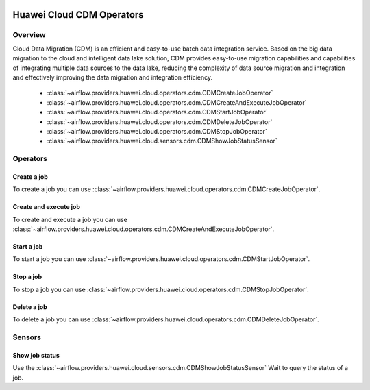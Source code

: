  .. Licensed to the Apache Software Foundation (ASF) under one
    or more contributor license agreements.  See the NOTICE file
    distributed with this work for additional information
    regarding copyright ownership.  The ASF licenses this file
    to you under the Apache License, Version 2.0 (the
    "License"); you may not use this file except in compliance
    with the License.  You may obtain a copy of the License at

 ..   http://www.apache.org/licenses/LICENSE-2.0

 .. Unless required by applicable law or agreed to in writing,
    software distributed under the License is distributed on an
    "AS IS" BASIS, WITHOUT WARRANTIES OR CONDITIONS OF ANY
    KIND, either express or implied.  See the License for the
    specific language governing permissions and limitations
    under the License.

==========================
Huawei Cloud CDM Operators
==========================

Overview
--------

Cloud Data Migration (CDM) is an efficient and easy-to-use batch data integration service. 
Based on the big data migration to the cloud and intelligent data lake solution, CDM provides easy-to-use migration 
capabilities and capabilities of integrating multiple data sources to the data lake, reducing the complexity 
of data source migration and integration and effectively improving the data migration and integration efficiency.

 - :class:`~airflow.providers.huawei.cloud.operators.cdm.CDMCreateJobOperator`
 - :class:`~airflow.providers.huawei.cloud.operators.cdm.CDMCreateAndExecuteJobOperator`
 - :class:`~airflow.providers.huawei.cloud.operators.cdm.CDMStartJobOperator`
 - :class:`~airflow.providers.huawei.cloud.operators.cdm.CDMDeleteJobOperator`
 - :class:`~airflow.providers.huawei.cloud.operators.cdm.CDMStopJobOperator`
 - :class:`~airflow.providers.huawei.cloud.sensors.cdm.CDMShowJobStatusSensor`

Operators
---------

Create a job
==============

To create a job you can use
:class:`~airflow.providers.huawei.cloud.operators.cdm.CDMCreateJobOperator`.

.. exampleinclude:: /../../tests/system/providers/huawei/example_cdm.py
   :dedent: 4
   :language: python
   :start-after: [START howto_operator_cdm_create_job]
   :end-before: [END howto_operator_cdm_create_job]

Create and execute job
======================

To create and execute a job you can use
:class:`~airflow.providers.huawei.cloud.operators.cdm.CDMCreateAndExecuteJobOperator`.

.. exampleinclude:: /../../tests/system/providers/huawei/example_cdm.py
   :dedent: 4
   :language: python
   :start-after: [START howto_operator_cdm_create_and_execute_job]
   :end-before: [END howto_operator_cdm_create_and_execute_job]


Start a job
===========

To start a job you can use
:class:`~airflow.providers.huawei.cloud.operators.cdm.CDMStartJobOperator`.

.. exampleinclude:: /../../tests/system/providers/huawei/example_cdm.py
   :dedent: 4
   :language: python
   :start-after: [START howto_operator_cdm_start_job]
   :end-before: [END howto_operator_cdm_start_job]

Stop a job
===========

To stop a job you can use
:class:`~airflow.providers.huawei.cloud.operators.cdm.CDMStopJobOperator`.

.. exampleinclude:: /../../tests/system/providers/huawei/example_cdm.py
   :dedent: 4
   :language: python
   :start-after: [START howto_operator_cdm_stop_job]
   :end-before: [END howto_operator_cdm_stop_job]

Delete a job
============

To delete a job you can use
:class:`~airflow.providers.huawei.cloud.operators.cdm.CDMDeleteJobOperator`.

.. exampleinclude:: /../../tests/system/providers/huawei/example_cdm.py
   :dedent: 4
   :language: python
   :start-after: [START howto_operator_cdm_delete_job]
   :end-before: [END howto_operator_cdm_delete_job]

Sensors
-------

Show job status
===================

Use the :class:`~airflow.providers.huawei.cloud.sensors.cdm.CDMShowJobStatusSensor`
Wait to query the status of a job.

.. exampleinclude:: /../../tests/system/providers/huawei/example_cdm.py
    :language: python
    :start-after: [START howto_sensor_cdm_show_job_status]
    :dedent: 4
    :end-before: [END howto_sensor_cdm_show_job_status]